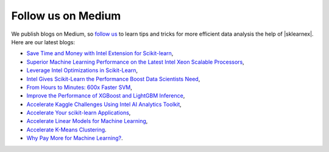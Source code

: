 .. Copyright 2021 Intel Corporation
..
.. Licensed under the Apache License, Version 2.0 (the "License");
.. you may not use this file except in compliance with the License.
.. You may obtain a copy of the License at
..
..     http://www.apache.org/licenses/LICENSE-2.0
..
.. Unless required by applicable law or agreed to in writing, software
.. distributed under the License is distributed on an "AS IS" BASIS,
.. WITHOUT WARRANTIES OR CONDITIONS OF ANY KIND, either express or implied.
.. See the License for the specific language governing permissions and
.. limitations under the License.

.. _blogs:

Follow us on Medium
--------------------
We publish blogs on Medium, so `follow us <https://medium.com/intel-analytics-software/tagged/machine-learning>`_
to learn tips and tricks for more efficient data analysis the help of |sklearnex|.
Here are our latest blogs:

- `Save Time and Money with Intel Extension for Scikit-learn <https://medium.com/intel-analytics-software/save-time-and-money-with-intel-extension-for-scikit-learn-33627425ae4>`_,
- `Superior Machine Learning Performance on the Latest Intel Xeon Scalable Processors <https://medium.com/intel-analytics-software/superior-machine-learning-performance-on-the-latest-intel-xeon-scalable-processor-efdec279f5a3>`_,
- `Leverage Intel Optimizations in Scikit-Learn <https://medium.com/intel-analytics-software/leverage-intel-optimizations-in-scikit-learn-f562cb9d5544>`_,
- `Intel Gives Scikit-Learn the Performance Boost Data Scientists Need <https://medium.com/intel-analytics-software/intel-gives-scikit-learn-the-performance-boost-data-scientists-need-42eb47c80b18>`_,
- `From Hours to Minutes: 600x Faster SVM <https://medium.com/intel-analytics-software/from-hours-to-minutes-600x-faster-svm-647f904c31ae>`_,
- `Improve the Performance of XGBoost and LightGBM Inference <https://medium.com/intel-analytics-software/improving-the-performance-of-xgboost-and-lightgbm-inference-3b542c03447e>`_,
- `Accelerate Kaggle Challenges Using Intel AI Analytics Toolkit <https://medium.com/intel-analytics-software/accelerate-kaggle-challenges-using-intel-ai-analytics-toolkit-beb148f66d5a>`_,
- `Accelerate Your scikit-learn Applications <https://medium.com/intel-analytics-software/accelerate-your-scikit-learn-applications-a06cacf44912>`_,
- `Accelerate Linear Models for Machine Learning <https://medium.com/intel-analytics-software/accelerating-linear-models-for-machine-learning-5a75ff50a0fe>`_,
- `Accelerate K-Means Clustering <https://medium.com/intel-analytics-software/accelerate-k-means-clustering-6385088788a1>`_.
- `Why Pay More for Machine Learning? <https://medium.com/intel-analytics-software/why-pay-more-for-machine-learning-893683bd78e4>`_.
